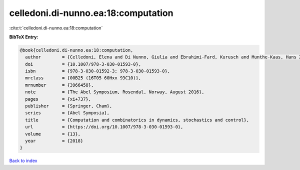 celledoni.di-nunno.ea:18:computation
====================================

:cite:t:`celledoni.di-nunno.ea:18:computation`

**BibTeX Entry:**

.. code-block:: bibtex

   @book{celledoni.di-nunno.ea:18:computation,
     author        = {Celledoni, Elena and Di Nunno, Giulia and Ebrahimi-Fard, Kurusch and Munthe-Kaas, Hans Zanna},
     doi           = {10.1007/978-3-030-01593-0},
     isbn          = {978-3-030-01592-3; 978-3-030-01593-0},
     mrclass       = {00B25 (16T05 60Hxx 93C10)},
     mrnumber      = {3966458},
     note          = {The Abel Symposium, Rosendal, Norway, August 2016},
     pages         = {xi+737},
     publisher     = {Springer, Cham},
     series        = {Abel Symposia},
     title         = {Computation and combinatorics in dynamics, stochastics and control},
     url           = {https://doi.org/10.1007/978-3-030-01593-0},
     volume        = {13},
     year          = {2018}
   }

`Back to index <../By-Cite-Keys.html>`_
